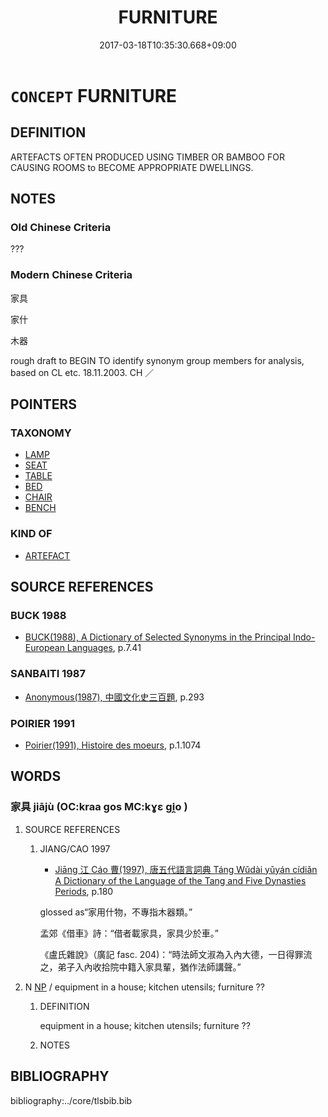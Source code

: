 # -*- mode: mandoku-tls-view -*-
#+TITLE: FURNITURE
#+DATE: 2017-03-18T10:35:30.668+09:00        
#+STARTUP: content
* =CONCEPT= FURNITURE
:PROPERTIES:
:CUSTOM_ID: uuid-240ec8e8-7c8d-452e-89a2-3e2259da662b
:SYNONYM+:  FURNISHINGS
:SYNONYM+:  FITTINGS
:SYNONYM+:  MOVABLES
:SYNONYM+:  APPOINTMENTS
:SYNONYM+:  EFFECTS
:SYNONYM+:  LAW CHATTELS
:SYNONYM+:  INFORMAL STUFF
:SYNONYM+:  THINGS
:TR_ZH: 家具
:END:
** DEFINITION

ARTEFACTS OFTEN PRODUCED USING TIMBER OR BAMBOO FOR CAUSING ROOMS to BECOME APPROPRIATE DWELLINGS.

** NOTES

*** Old Chinese Criteria
???

*** Modern Chinese Criteria
家具

家什

木器

rough draft to BEGIN TO identify synonym group members for analysis, based on CL etc. 18.11.2003. CH ／

** POINTERS
*** TAXONOMY
 - [[tls:concept:LAMP][LAMP]]
 - [[tls:concept:SEAT][SEAT]]
 - [[tls:concept:TABLE][TABLE]]
 - [[tls:concept:BED][BED]]
 - [[tls:concept:CHAIR][CHAIR]]
 - [[tls:concept:BENCH][BENCH]]

*** KIND OF
 - [[tls:concept:ARTEFACT][ARTEFACT]]

** SOURCE REFERENCES
*** BUCK 1988
 - [[cite:BUCK-1988][BUCK(1988), A Dictionary of Selected Synonyms in the Principal Indo-European Languages]], p.7.41

*** SANBAITI 1987
 - [[cite:SANBAITI-1987][Anonymous(1987), 中國文化史三百題]], p.293

*** POIRIER 1991
 - [[cite:POIRIER-1991][Poirier(1991), Histoire des moeurs]], p.1.1074

** WORDS
   :PROPERTIES:
   :VISIBILITY: children
   :END:
*** 家具 jiājù (OC:kraa ɡos MC:kɣɛ gi̯o )
:PROPERTIES:
:CUSTOM_ID: uuid-c3a65f8b-3900-4f96-a021-111e87a3f4cd
:Char+: 家(40,7/10) 具(12,6/8) 
:GY_IDS+: uuid-913e4503-2de6-45dc-b1b2-fb5134fe83f5 uuid-aa2a7159-1647-43b5-aa68-7568d264d84c
:PY+: jiā jù    
:OC+: kraa ɡos    
:MC+: kɣɛ gi̯o    
:END: 
**** SOURCE REFERENCES
***** JIANG/CAO 1997
 - [[cite:JIANG/CAO-1997][Jiāng 江 Cáo 曹(1997), 唐五代語言詞典 Táng Wǔdài yǔyán cídiǎn A Dictionary of the Language of the Tang and Five Dynasties Periods]], p.180


glossed as“家用什物，不專指木器類。”

孟郊《借車》詩：“借者載家具，家具少於車。”

《盧氏雜說》（廣記 fasc. 204)：“時法師文淑為入內大德，一日得罪流之，弟子入內收拾院中籍入家具輩，猶作法師講聲。”

**** N [[tls:syn-func::#uuid-a8e89bab-49e1-4426-b230-0ec7887fd8b4][NP]] / equipment in a house; kitchen utensils; furniture ??
:PROPERTIES:
:CUSTOM_ID: uuid-940a93e7-62dc-4aa3-829d-9b89bd217e03
:END:
****** DEFINITION

equipment in a house; kitchen utensils; furniture ??

****** NOTES

** BIBLIOGRAPHY
bibliography:../core/tlsbib.bib
